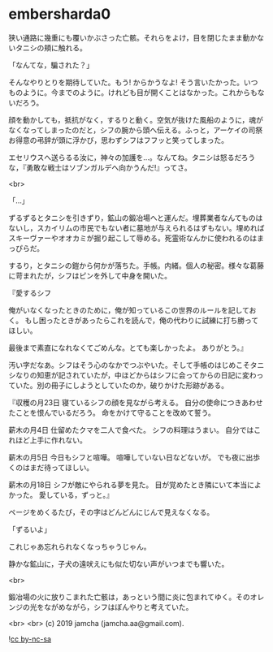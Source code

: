 #+OPTIONS: toc:nil
#+OPTIONS: -:nil
#+OPTIONS: ^:{}
 
* embersharda0

  狭い通路に幾重にも覆いかぶさった亡骸。それらをよけ，目を閉じたまま動かないタニシの頬に触れる。

  「なんてな，騙された？」

  そんなやりとりを期待していた。もう! からかうなよ! そう言いたかった。いつものように。今までのように。けれども目が開くことはなかった。これからもないだろう。

  顔を動かしても，抵抗がなく，するりと動く。空気が抜けた風船のように，魂がなくなってしまったのだと，シフの腕から頭へ伝える。ふっと，アーケイの司祭お得意の弔辞が頭に浮かび，思わずシフはフフッと笑ってしまった。

  エセリウスへ送らるる汝に，神々の加護を…。なんてね。タニシは怒るだろうな，『勇敢な戦士はソブンガルデへ向かうんだ!』ってさ。

  <br>

  「…」

  ずるずるとタニシを引きずり，鉱山の鍛冶場へと運んだ。埋葬業者なんてものはないし，スカイリムの市民でもない者に墓地が与えられるはずもない。埋めればスキーヴァーやオオカミが掘り起こして辱める。死霊術なんかに使われるのはまっぴらだ。

  するり，とタニシの鎧から何かが落ちた。手帳。内緒。個人の秘密。様々な葛藤に苛まれたが，シフはピンを外して中身を開いた。

  『愛するシフ

  俺がいなくなったときのために，俺が知っているこの世界のルールを記しておく。  
  もし困ったときがあったらこれを読んで，俺の代わりに試練に打ち勝ってほしい。

  最後まで素直になれなくてごめんな。とても楽しかったよ。  
  ありがとう。』

  汚い字だなあ。シフはそう心のなかでつぶやいた。そして手帳のはじめこそタニシなりの知恵が記されていたが，中ほどからはシフに会ってからの日記に変わっていた。別の冊子にしようとしていたのか，破りかけた形跡がある。

  『収穫の月23日  
  寝ているシフの顔を見ながら考える。  
  自分の使命につきあわせたことを恨んでいるだろう。  
  命をかけて守ることを改めて誓う。

  薪木の月4日  
  仕留めたクマを二人で食べた。  
  シフの料理はうまい。  
  自分ではこれほど上手に作れない。

  薪木の月5日  
  今日もシフと喧嘩。  
  喧嘩していない日などないが。
  でも夜に出歩くのはまだ待ってほしい。

  薪木の月18日  
  シフが敵にやられる夢を見た。  
  目が覚めたとき隣にいて本当によかった。  
  愛している，ずっと。』

  ページをめくるたび，その字はどんどんにじんで見えなくなる。

  「ずるいよ」

  これじゃあ忘れられなくなっちゃうじゃん。

  静かな鉱山に，子犬の遠吠えにも似た切ない声がいつまでも響いた。

  <br>

  鍛冶場の火に放りこまれた亡骸は，あっという間に炎に包まれてゆく。そのオレンジの光をながめながら，シフはぼんやりと考えていた。

  <br>
  <br>
  (c) 2019 jamcha (jamcha.aa@gmail.com).

  ![[https://i.creativecommons.org/l/by-nc-sa/4.0/88x31.png][cc by-nc-sa]]
